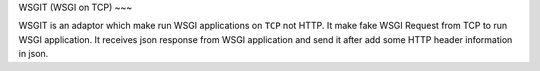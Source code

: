 WSGIT (WSGI on TCP)
~~~

WSGIT is an adaptor which make run WSGI applications on ``TCP`` not HTTP.
It make fake WSGI Request from TCP to run WSGI application.
It receives json response from WSGI application and send it after add some HTTP header information in json.
